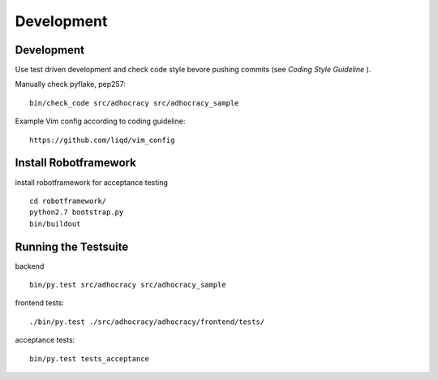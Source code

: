 Development
============

Development
-----------

Use test driven development and check code style bevore pushing commits
(see `Coding Style Guideline` ).

Manually check pyflake, pep257::

    bin/check_code src/adhocracy src/adhocracy_sample

Example Vim config according to coding guideline::

    https://github.com/liqd/vim_config


Install Robotframework
----------------------

install robotframework for acceptance testing ::

    cd robotframework/
    python2.7 bootstrap.py
    bin/buildout


Running the Testsuite
---------------------

backend ::

    bin/py.test src/adhocracy src/adhocracy_sample

frontend tests::

    ./bin/py.test ./src/adhocracy/adhocracy/frontend/tests/

acceptance tests::

    bin/py.test tests_acceptance
